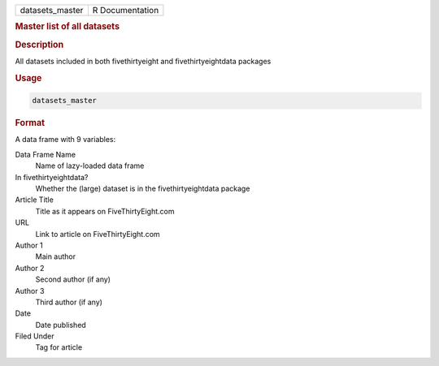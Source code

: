 .. container::

   .. container::

      =============== ===============
      datasets_master R Documentation
      =============== ===============

      .. rubric:: Master list of all datasets
         :name: master-list-of-all-datasets

      .. rubric:: Description
         :name: description

      All datasets included in both fivethirtyeight and
      fivethirtyeightdata packages

      .. rubric:: Usage
         :name: usage

      .. code:: R

         datasets_master

      .. rubric:: Format
         :name: format

      A data frame with 9 variables:

      Data Frame Name
         Name of lazy-loaded data frame

      In fivethirtyeightdata?
         Whether the (large) dataset is in the fivethirtyeightdata
         package

      Article Title
         Title as it appears on FiveThirtyEight.com

      URL
         Link to article on FiveThirtyEight.com

      Author 1
         Main author

      Author 2
         Second author (if any)

      Author 3
         Third author (if any)

      Date
         Date published

      Filed Under
         Tag for article
